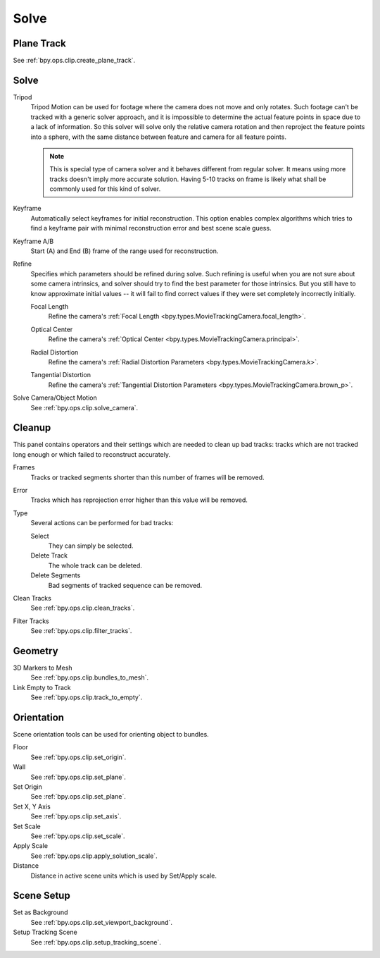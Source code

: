 
*****
Solve
*****

Plane Track
===========

See :ref:`bpy.ops.clip.create_plane_track`.


Solve
=====

.. _bpy.types.MovieTrackingSettings.use_tripod_solver:

Tripod
   Tripod Motion can be used for footage where the camera does not move and only rotates.
   Such footage can't be tracked with a generic solver approach, and
   it is impossible to determine the actual feature points in space due to a lack of information.
   So this solver will solve only the relative camera rotation and then reproject the feature points into a sphere,
   with the same distance between feature and camera for all feature points.

   .. note::

      This is special type of camera solver and it behaves different from regular solver.
      It means using more tracks doesn't imply more accurate solution.
      Having 5-10 tracks on frame is likely what shall be commonly used for this kind of solver.

.. _bpy.types.MovieTrackingSettings.use_keyframe_selection:

Keyframe
   Automatically select keyframes for initial reconstruction.
   This option enables complex algorithms which tries to find a keyframe pair
   with minimal reconstruction error and best scene scale guess.

.. _bpy.types.MovieTrackingObject.keyframe_a:
.. _bpy.types.MovieTrackingObject.keyframe_b:

Keyframe A/B
   Start (A) and End (B) frame of the range used for reconstruction.


Refine
   Specifies which parameters should be refined during solve.
   Such refining is useful when you are not sure about some camera intrinsics,
   and solver should try to find the best parameter for those intrinsics.
   But you still have to know approximate initial values --
   it will fail to find correct values if they were set completely incorrectly initially.

   .. _bpy.types.MovieTrackingSettings.refine_intrinsics_focal_length:

   Focal Length
      Refine the camera's :ref:`Focal Length <bpy.types.MovieTrackingCamera.focal_length>`.

   .. _bpy.types.MovieTrackingSettings.refine_intrinsics_principal_point:

   Optical Center
      Refine the camera's :ref:`Optical Center <bpy.types.MovieTrackingCamera.principal>`.

   .. _bpy.types.MovieTrackingSettings.refine_intrinsics_radial_distortion:

   Radial Distortion
      Refine the camera's :ref:`Radial Distortion Parameters <bpy.types.MovieTrackingCamera.k>`.

   .. _bpy.types.MovieTrackingSettings.refine_intrinsics_tangential_distortion:

   Tangential Distortion
      Refine the camera's :ref:`Tangential Distortion Parameters <bpy.types.MovieTrackingCamera.brown_p>`.


.. _editors-movie-clip-tracking-clip-solve-motion:

Solve Camera/Object Motion
   See :ref:`bpy.ops.clip.solve_camera`.


Cleanup
=======

This panel contains operators and their settings which are needed to clean up bad tracks:
tracks which are not tracked long enough or which failed to reconstruct accurately.

Frames
   Tracks or tracked segments shorter than this number of frames will be removed.

Error
   Tracks which has reprojection error higher than this value will be removed.

Type
   Several actions can be performed for bad tracks:

   Select
      They can simply be selected.
   Delete Track
      The whole track can be deleted.
   Delete Segments
      Bad segments of tracked sequence can be removed.

Clean Tracks
   See :ref:`bpy.ops.clip.clean_tracks`.
Filter Tracks
   See :ref:`bpy.ops.clip.filter_tracks`.


Geometry
========

3D Markers to Mesh
   See :ref:`bpy.ops.clip.bundles_to_mesh`.
Link Empty to Track
   See :ref:`bpy.ops.clip.track_to_empty`.


Orientation
===========

Scene orientation tools can be used for orienting object to bundles.

Floor
   See :ref:`bpy.ops.clip.set_origin`.
Wall
   See :ref:`bpy.ops.clip.set_plane`.
Set Origin
   See :ref:`bpy.ops.clip.set_plane`.
Set X, Y Axis
   See :ref:`bpy.ops.clip.set_axis`.
Set Scale
   See :ref:`bpy.ops.clip.set_scale`.
Apply Scale
   See :ref:`bpy.ops.clip.apply_solution_scale`.

Distance
   Distance in active scene units which is used by Set/Apply scale.


Scene Setup
===========

Set as Background
   See :ref:`bpy.ops.clip.set_viewport_background`.
Setup Tracking Scene
   See :ref:`bpy.ops.clip.setup_tracking_scene`.
